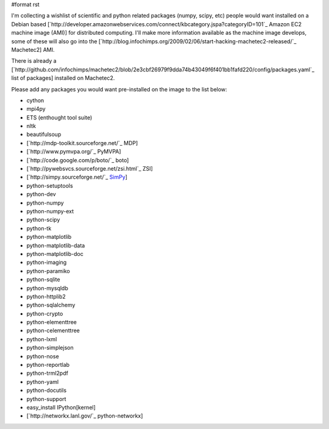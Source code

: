 #format rst

I'm collecting a wishlist of scientific and python related packages (numpy, scipy, etc) people would want installed on a Debian based [`http://developer.amazonwebservices.com/connect/kbcategory.jspa?categoryID=101`_ Amazon EC2 machine image (AMI)] for distributed computing.  I'll make more information available as the machine image develops, some of these will also go into the [`http://blog.infochimps.org/2009/02/06/start-hacking-machetec2-released/`_ Machetec2] AMI.

There is already a [`http://github.com/infochimps/machetec2/blob/2e3cbf26979f9dda74b43049f6f401bb1fafd220/config/packages.yaml`_ list of packages] installed on Machetec2.

Please add any packages you would want pre-installed on the image to the list below:

* cython

* mpi4py

* ETS (enthought tool suite)

* nltk

* beautifulsoup

* [`http://mdp-toolkit.sourceforge.net/`_ MDP]

* [`http://www.pymvpa.org/`_ PyMVPA]

* [`http://code.google.com/p/boto/`_ boto] 

* [`http://pywebsvcs.sourceforge.net/zsi.html`_ ZSI]

* [`http://simpy.sourceforge.net/`_ SimPy_]

* python-setuptools

* python-dev 

* python-numpy 

* python-numpy-ext 

* python-scipy

* python-tk 

* python-matplotlib

* python-matplotlib-data

* python-matplotlib-doc

* python-imaging

* python-paramiko

* python-sqlite

* python-mysqldb

* python-httplib2

* python-sqlalchemy

* python-crypto

* python-elementtree

* python-celementtree

* python-lxml

* python-simplejson

* python-nose

* python-reportlab

* python-trml2pdf

* python-yaml

* python-docutils

* python-support

* easy_install IPython[kernel]

* [`http://networkx.lanl.gov/`_ python-networkx]

.. ############################################################################

.. _SimPy: ../SimPy

